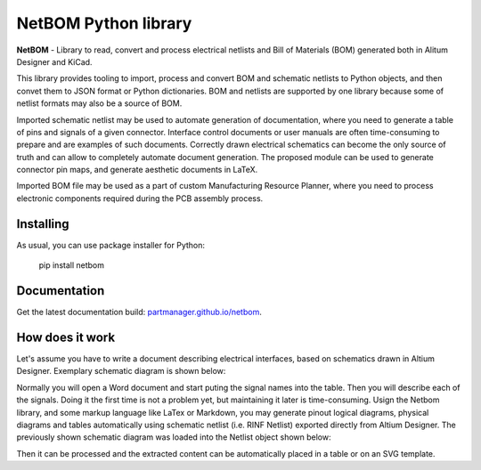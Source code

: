NetBOM Python library
=====================

.. start-intro

**NetBOM** - Library to read, convert and process electrical netlists and Bill of Materials (BOM)
generated both in Alitum Designer and KiCad.

This library provides tooling to import, process and convert BOM and schematic netlists to
Python objects, and then convet them to JSON format or Python dictionaries. BOM and netlists
are supported by one library because some of netlist formats may also be a source of BOM.

Imported schematic netlist may be used to automate generation of documentation, where you need
to generate a table of pins and signals of a given connector. Interface control documents or
user manuals are often time-consuming to prepare and are examples of such documents. Correctly
drawn electrical schematics can become the only source of truth and can allow to completely
automate document generation. The proposed module can be used to generate connector pin maps,
and generate aesthetic documents in LaTeX.

Imported BOM file may be used as a part of custom Manufacturing Resource Planner, where you 
need to process electronic components required during the PCB assembly process.

Installing
----------

As usual, you can use package installer for Python:

   pip install netbom

.. end-intro

Documentation
-------------

Get the latest documentation build: `partmanager.github.io/netbom <https://partmanager.github.io/netbom>`_.

How does it work
----------------

Let's assume you have to write a document describing electrical interfaces, based on
schematics drawn in Altium Designer. Exemplary schematic diagram is shown below:

.. image:: https://raw.githubusercontent.com/partmanager/netbom/poc/docs/figures/Altium_LED-Resistor.svg
   :align: center

Normally you will open a Word document and start puting the signal names into the table.
Then you will describe each of the signals. Doing it the first time is not a problem yet,
but maintaining it later is time-consuming.
Usign the Netbom library, and some markup language like LaTex or Markdown, you may
generate pinout logical diagrams, physical diagrams and tables automatically using schematic
netlist (i.e. RINF Netlist) exported directly from Altium Designer. The previously shown 
schematic diagram was loaded into the Netlist object shown below:

.. image:: https://raw.githubusercontent.com/partmanager/netbom/poc/docs/figures/Altium_LED-Resistor_netlist.svg
   :align: center

Then it can be processed and the extracted content can be automatically placed in a table
or on an SVG template.
